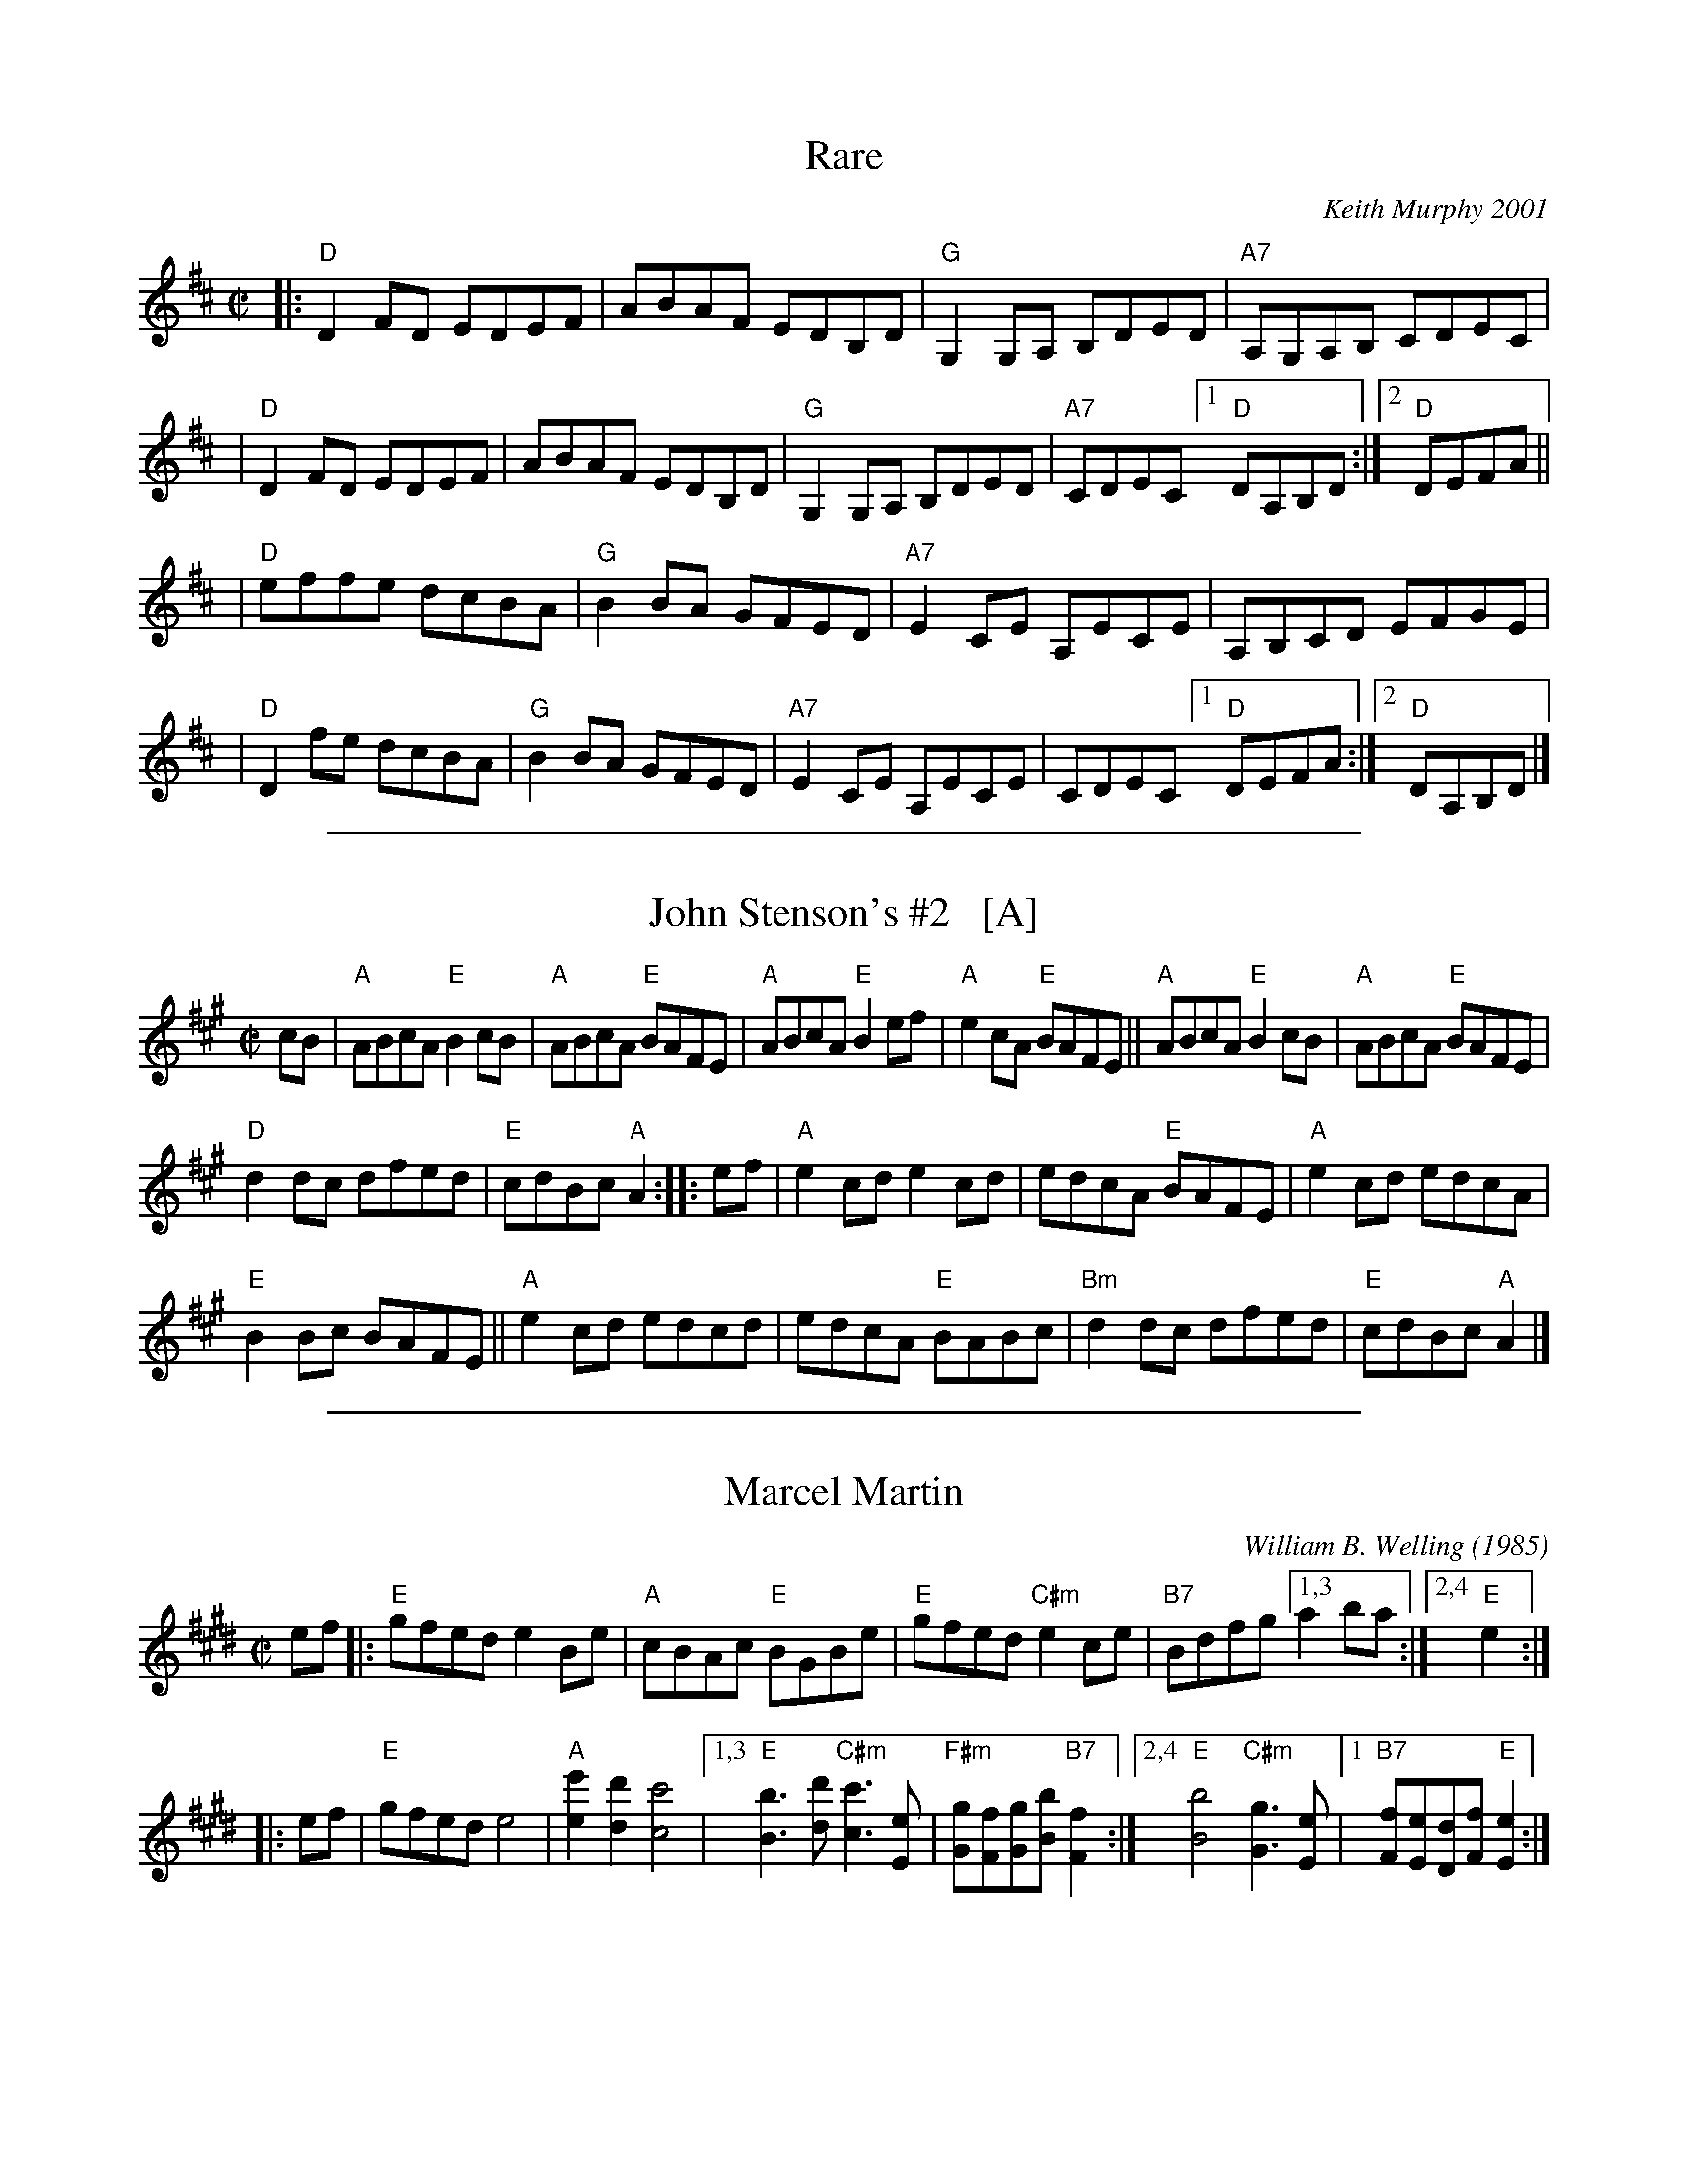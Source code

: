 
X: 1
T: Rare
C: Keith Murphy 2001
R: reel
Z: 2010 John Chambers <jc:trillian.mit.edu>
B: Portland Collection v.2 p.166
M: C|
L: 1/8
K: D
|: "D"D2FD EDEF | ABAF EDB,D | "G"G,2G,A, B,DED | "A7"A,G,A,B, CDEC |
| "D"D2FD EDEF | ABAF EDB,D | "G"G,2G,A, B,DED | "A7"CDEC [1 "D"DA,B,D :|[2 "D"DEFA ||
| "D"effe dcBA | "G"B2BA GFED | "A7"E2CE A,ECE | A,B,CD EFGE |
| "D"D2fe dcBA | "G"B2BA GFED | "A7"E2CE A,ECE | CDEC [1 "D"DEFA :|2 "D"DA,B,D |]

%%sep 1 1 500

X: 2
T: John Stenson's #2   [A]
R:reel
D:Mark Simos, Ashokan '85, also similar in The Portland Collection
S:Portland Collection v.1
M:C|
K:A
cB |\
"A"ABcA "E"B2cB | "A"ABcA "E"BAFE | "A"ABcA "E"B2ef | "A"e2cA "E"BAFE || "A"ABcA "E"B2cB | "A"ABcA "E"BAFE |
"D"d2dc dfed | "E"cdBc "A"A2 :: ef | "A"e2cd e2cd | edcA "E"BAFE | "A"e2cd edcA |
"E"B2Bc BAFE || "A"e2cd edcd | edcA "E"BABc | "Bm"d2dc dfed | "E"cdBc "A"A2 |]

%%sep 1 1 500

X: 3
T: Marcel Martin
C: William B. Welling (1985)
B: Portland Collection v.1 p.129
R: reel
Z: 2019 John Chambers <jc:trillian.mit.edu>
M: C|
L: 1/8
K: E
ef |:\
"E"gfed e2Be | "A"cBAc "E"BGBe |\
"E"gfed "C#m"e2ce | "B7"Bdfg [1,3 a2ba :|[2,4 "E"e2 :|
w: ~
|: ef |\
"E"gfed e4 | "A"[e'2e2][d'2d2] [c'4c4] |\
[1,3  "E"[b3B3][d'd] "C#m"[c'3c3][eE] |"F#m"[gG][fF][gG][bB] "B7"[f2F2] :|\
[2,4  "E"[b4B4] "C#m"[g3G3][eE] |1"B7"[fF][eE][dD][fF] "E"[e2E2] :|

